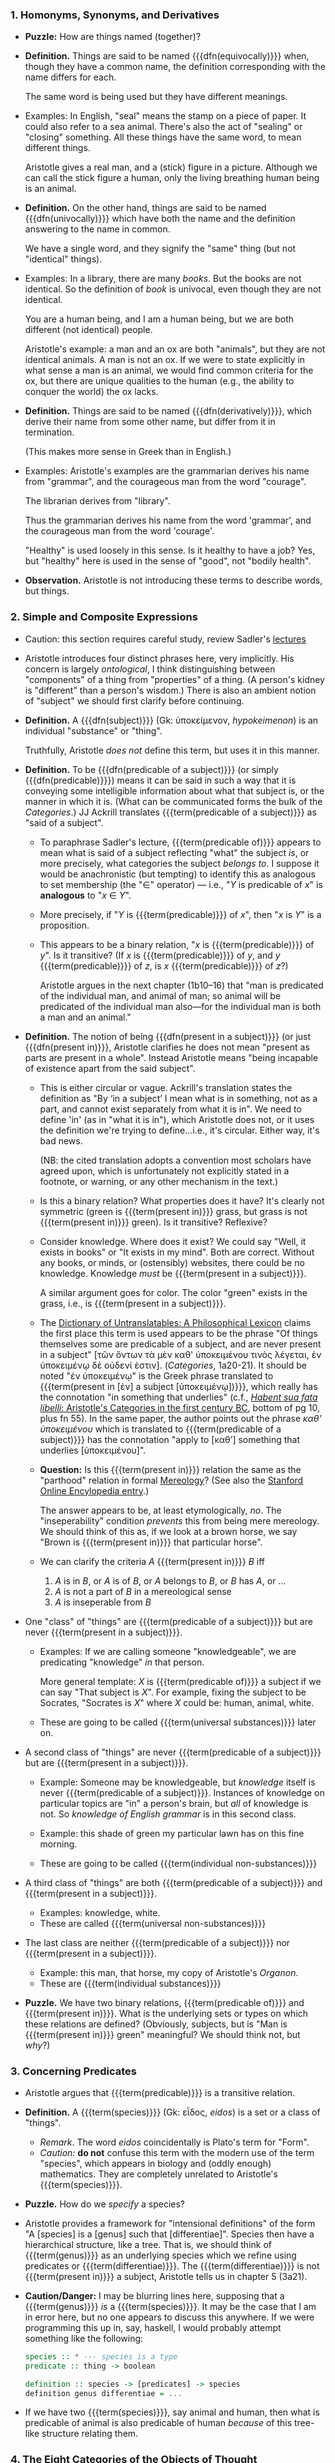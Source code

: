 *** 1. Homonyms, Synonyms, and Derivatives
- *Puzzle:* How are things named (together)?
- *Definition.*
  Things are said to be named {{{dfn(equivocally)}}} when, though they
  have a common name, the definition corresponding with the name differs
  for each.
  
  The same word is being used but they have different meanings.
  
- Examples:
  In English, "seal" means the stamp on a piece of paper. It could also
  refer to a sea animal. There's also the act of "sealing" or "closing"
  something. All these things have the same word, to mean different
  things.

  Aristotle gives a real man, and a (stick) figure in a
  picture. Although we can call the stick figure a human, only the
  living breathing human being is an animal.
- *Definition.*
  On the other hand, things are said to be named {{{dfn(univocally)}}}
  which have both the name and the definition answering to the name in
  common.
  
  We have a single word, and they signify the "same" thing (but not
  "identical" things).
- Examples:
  In a library, there are many /books/. But the books are not
  identical. So the definition of /book/ is univocal, even though they
  are not identical.
  
  You are a human being, and I am a human being, but we are both
  different (not identical) people.
  
  Aristotle's example: a man and an ox are both "animals", but they are
  not identical animals. A man is not an ox. If we were to state
  explicitly in what sense a man is an animal, we would find common
  criteria for the ox, but there are unique qualities to the human
  (e.g., the ability to conquer the world) the ox lacks.
- *Definition.*
  Things are said to be named {{{dfn(derivatively)}}}, which derive
  their name from some other name, but differ from it in termination.
  
  (This makes more sense in Greek than in English.)
- Examples:
  Aristotle's examples are the grammarian derives his name from
  "grammar", and the courageous man from the word "courage".
  
  The librarian derives from "library".
  
  Thus the grammarian derives his name from the word 'grammar', and the
  courageous man from the word 'courage'.
  
  "Healthy" is used loosely in this sense. Is it healthy to have a job?
  Yes, but "healthy" here is used in the sense of "good", not "bodily
  health".
- *Observation.*
  Aristotle is not introducing these terms to describe words, but
  things.
*** 2. Simple and Composite Expressions
- Caution: this section requires careful study, review Sadler's [[https://youtu.be/uovL2aX43Zk?t=19m57s][lectures]]
- Aristotle introduces four distinct phrases here, very
  implicitly. His concern is largely /ontological/, I think
  distinguishing between "components" of a thing from "properties" of a
  thing. (A person's kidney is "different" than a person's wisdom.)
  There is also an ambient notion of "subject" we should first clarify
  before continuing.
- *Definition.* A {{{dfn(subject)}}} (Gk: ὑποκείμενον, /hypokeimenon/)
  is an individual "substance" or "thing".
  
  Truthfully, Aristotle /does not/ define this term, but uses it in this
  manner.
- *Definition.* To be {{{dfn(predicable of a subject)}}} (or simply
  {{{dfn(predicable)}}}) means it can
  be said in such a way that it is conveying some intelligible
  information about what that subject is, or the manner in which it
  is. (What can be communicated forms the bulk of the /Categories/.) JJ
  Ackrill translates {{{term(predicable of a subject)}}} as "said of a
  subject".
  - To paraphrase Sadler's lecture, {{{term(predicable of)}}} appears to
    mean what is said of a subject reflecting "what" the subject /is/, or
    more precisely, what categories the subject /belongs to/. I suppose it
    would be anachronistic (but tempting) to identify this as analogous
    to set membership (the "∈" operator) --- i.e., "/Y/ is predicable of
    /x/" is *analogous* to "/x/ ∈ /Y/".
  - More precisely, if "/Y/ is {{{term(predicable)}}} of /x/", then "/x/
    is /Y/" is a proposition.
  - This appears to be a binary relation, "/x/ is {{{term(predicable)}}}
    of /y/". Is it transitive? (If /x/ is {{{term(predicable)}}} of /y/,
    and /y/ {{{term(predicable)}}} of /z/, is /x/ {{{term(predicable)}}}
    of /z/?)
    
    Aristotle argues in the next chapter (1b10--16) that "man is
    predicated of the individual man, and animal of man; so animal will
    be predicated of the individual man also---for the individual man is
    both a man and an animal."
- *Definition.*
  The notion of being {{{dfn(present in a subject)}}} (or just
  {{{dfn(present in)}}}, Aristotle
  clarifies he does not mean "present as parts are present in a
  whole". Instead Aristotle means "being incapable of existence apart
  from the said subject".
  - This is either circular or vague. Ackrill's translation states the
    definition as "By ‘in a subject’ I mean what is in something, not as
    a part, and cannot exist separately from what it is in". We need to
    define 'in' (as in "what it is in"), which Aristotle does not, or it
    uses the definition we're trying to define...i.e., it's
    circular. Either way, it's bad news.
    
    (NB: the cited translation adopts a convention most scholars have
    agreed upon, which is unfortunately not explicitly stated in a
    footnote, or warning, or any other mechanism in the text.)
  - Is this a binary relation? What properties does it have? It's
    clearly not symmetric (green is {{{term(present in)}}} grass, but
    grass is not {{{term(present in)}}} green). Is it transitive?
    Reflexive? 
  - Consider knowledge. Where does it exist? We could say "Well, it
    exists in books" or "It exists in my mind". Both are
    correct. Without any books, or minds, or (ostensibly) websites,
    there could be no knowledge. Knowledge /must/ be 
    {{{term(present in a subject)}}}.
  
    A similar argument goes for color. The color "green" exists in the
    grass, i.e., is {{{term(present in a subject)}}}.
  - The [[https://books.google.com/books?id=UXP5AQAAQBAJ&lpg=PA839&ots=yL15MYzPnM&dq=aristotle%20categories%20%221a20-21%22&pg=PA839#v=onepage&q=aristotle%20categories%20%221a20-21%22&f=false][Dictionary of Untranslatables: A Philosophical Lexicon]]
    claims the first place this term is used appears to be the phrase
    "Of things themselves some are predicable of a subject, and are
    never present in a subject" [τῶν ὄντων τὰ μὲν καθ' ὑποκειμένου
    τινὸς λέγεται, ἐν ὑποκειμένῳ δὲ οὐδενί ἐστιν]. (/Categories/,
    1a20-21). It should be noted "ἐν ὑποκειμένῳ" is the Greek phrase
    translated to {{{term(present in [ἐν] a subject [ὑποκειμένῳ])}}},
    which really has the connotation "in something that underlies"
    (c.f., [[http://discovery.ucl.ac.uk/14058/1/14058.pdf][/Habent sua fata libelli/: Aristotle's Categories in the
    first century BC]], bottom of pg 10, plus fn 55). In the same paper,
    the author points out the phrase /καθ’ ὑποκειμένου/ which is
    translated to {{{term(predicable of a subject)}}} has the
    connotation "apply to [καθ’] something that underlies [ὑποκειμένου]".
  - *Question:*
    Is this {{{term(present in)}}} relation the same as the "parthood"
    relation in formal [[https://en.wikipedia.org/wiki/Mereology][Mereology]]? (See also the [[http://plato.stanford.edu/entries/mereology/][Stanford Online Encylopedia entry]].)
    
    The answer appears to be, at least etymologically, /no/. The
    "inseperability" condition /prevents/ this from being mere
    mereology. We should think of this as, if we look at a brown horse,
    we say "Brown is {{{term(present in)}}} that particular horse".
  - We can clarify the criteria /A/ {{{term(present in)}}} /B/ iff
    1. /A/ is in /B/, or /A/ is of /B/, or /A/ belongs to /B/, or /B/
       has /A/, or ...
    2. /A/ is not a part of /B/ in a mereological sense
    3. /A/ is inseperable from /B/
- One "class" of "things" are {{{term(predicable of a subject)}}} but
  are never {{{term(present in a subject)}}}.
  - Examples:
    If we are calling someone "knowledgeable", we are predicating
    "knowledge" /in/ that person.
    
    More general template: /X/ is {{{term(predicable of)}}} a subject if
    we can say "That subject is /X/". For example, fixing the subject to
    be Socrates, "Socrates is /X/" where /X/ could be: human, animal,
    white.
  - These are going to be called {{{term(universal substances)}}} later on.
- A second class of "things" are never {{{term(predicable of a subject)}}}
  but are {{{term(present in a subject)}}}.
  - Example:
    Someone may be knowledgeable, but /knowledge/ itself is never 
    {{{term(predicable of a subject)}}}. Instances of knowledge on
    particular topics are "in" a person's brain, but /all/ of knowledge
    is not. So /knowledge of English grammar/ is in this second class.

  - Example:
    this shade of green my particular lawn has on this fine morning.

  - These are going to be called {{{term(individual non-substances)}}}
- A third class of "things" are both {{{term(predicable of a subject)}}}
  and {{{term(present in a subject)}}}.
  - Examples: knowledge, white.
  - These are called {{{term(universal non-substances)}}}
- The last class are neither {{{term(predicable of a subject)}}}
  nor {{{term(present in a subject)}}}.
  - Example: this man, that horse, my copy of Aristotle's /Organon/.
  - These are {{{term(individual substances)}}}
- *Puzzle.* We have two binary relations, {{{term(predicable of)}}} and
  {{{term(present in)}}}. What is the underlying sets or types on which
  these relations are defined? (Obviously, subjects, but is "Man is
  {{{term(present in)}}} green" meaningful? We should think not, but
  /why/?)
  
*** 3. Concerning Predicates
- Aristotle argues that {{{term(predicable)}}} is a transitive relation.
- *Definition.* A {{{term(species)}}} (Gk: εἶδος, /eidos/) is a set or a class
  of "things".
  - /Remark/. The word /eidos/ coincidentally is Plato's term for "Form".
  - /Caution:/ *do not* confuse this term with the modern use of the
    term "species", which appears in biology and (oddly enough)
    mathematics. They are completely unrelated to Aristotle's
    {{{term(species)}}}.
- *Puzzle.* How do we /specify/ a species?
- Aristotle provides a framework for "intensional definitions" of the
  form "A [species] is a [genus] such that [differentiae]". Species then
  have a hierarchical structure, like a tree. That is, we should think
  of {{{term(genus)}}} as an underlying species which we refine using
  predicates or {{{term(differentiae)}}}. The
  {{{term(differentiae)}}} is not {{{term(present in)}}} a subject,
  Aristotle tells us in chapter 5 (3a21).
- *Caution/Danger:* I may be blurring lines here, supposing that a 
  {{{term(genus)}}}
  /is/ a {{{term(species)}}}.
  It may be the case that I am in error here, but no one
  appears to discuss this anywhere. If we were programming this up in,
  say, haskell, I would probably attempt something like the following:
  
  #+BEGIN_SRC haskell
  species :: * --- species is a type
  predicate :: thing -> boolean

  definition :: species -> [predicates] -> species
  definition genus differentiae = ... 
  #+END_SRC
- If we have two {{{term(species)}}}, say animal and human, then what is
  predicable of animal is also predicable of human /because/ of this
  tree-like structure relating them.


*** 4. The Eight Categories of the Objects of Thought
- Aristotle asserts "of things said without any combination", i.e.,
  subjects, each "signifies" one of ten categories:
  1. Substance (e.g., man, horse)
  2. Quantity (e.g., four-foot, five-foot)
  3. Qualification (e.g., white, grammatical)
  4. Relative (e.g., double, half, larger)
  5. Where or place (e.g., in the school, in the market)
  6. When or time (e.g., yesterday, last year)
  7. Being-in-position (e.g., is-lying, is-sitting)
  8. Having or state (e.g., has-shoes-on, has-armor-on)
  9. Doing or action (e.g., cutting, burning)
  10. Being-affected (e.g., being-cut, being-burned)
- What's the deal? Why are there 10 categories when there are 8
  categories of the object of thought? Well, it turns out that
  being-in-position and state are not objects of thought. (See
  Aristotle's /Metaphysics/ 5.7.1017a7-b9)
- We can form "affirmations" by combining two "things said" together,
  e.g. "man" and "white" produces the affirmation "man is white".
  So this sketches out how to assemble a proposition, which Aristotle
  will approach in /On Interpretations/: we build it out of "things
  said", which we can better understand using categories. But first,
  lets digress on a few remarks about the translation.
**** Remarks on Translation
- These notes are taken from Ackrill's notes on his translation. I
  myself can neither read nor speak Greek (but I can write the
  alphabet!)...so I cannot independently verify Ackrill's comments,
  aside from using Google translate and Wiktionary to see what happens.
- *Substance.*
  The Greek word is the /noiun/ from the verb "to be". So "being" or
  "entity" would be a literal equivalent. But "substance" has been
  grandfathered into this particular Aristotlian category.
- *Quantity.*
  The Greek word serves as both an interrogative and as an indefinite
  adjective (Latin, /quantum/). Only twice does Aristotle use the
  abstract noun for quantity, neither times occurs in the /Categories/.
  Instead, this translates to the interrogative adjective.
- *Qualification.*
  As an abstract noun, 'quality' is used in chapter 8 and distinguishes
  between qualities and things qualified. But as an
  interrogative adjective, 'qualification' or 'qualified' is used.
